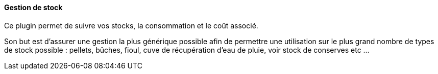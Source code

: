 ==== Gestion de stock

Ce plugin permet de suivre vos stocks, la consommation et le coût associé.

Son but est d'assurer une gestion la plus générique possible afin de permettre une utilisation sur le plus grand nombre de types de stock possible : pellets, bûches, fioul, cuve de récupération d'eau de pluie, voir stock de conserves etc ...

